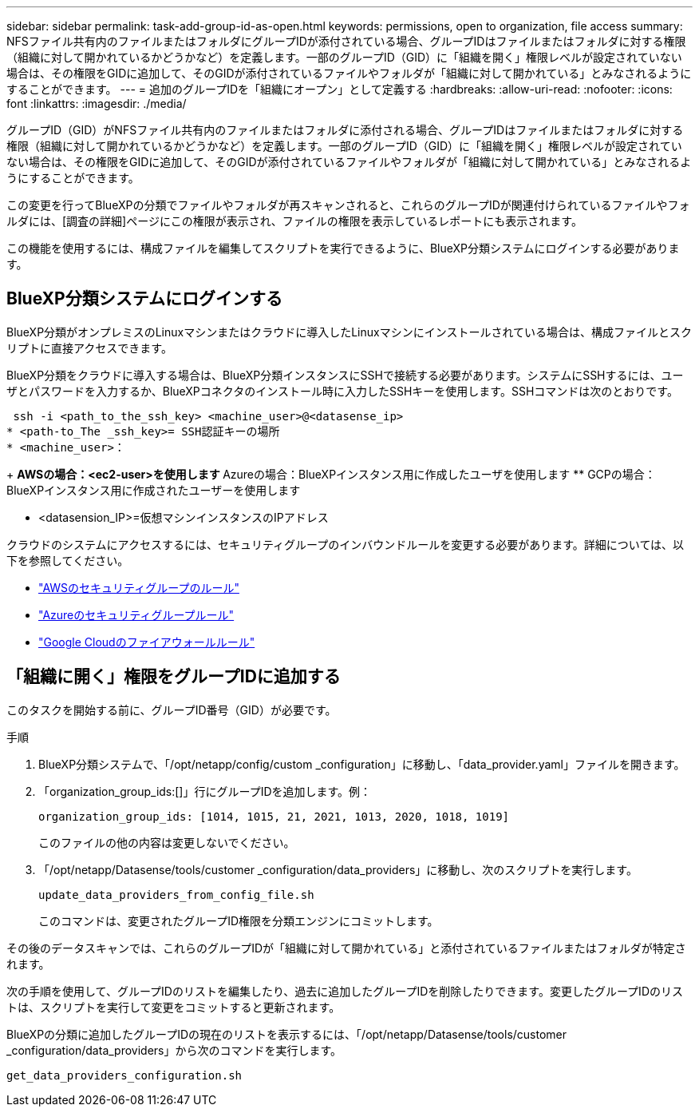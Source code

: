 ---
sidebar: sidebar 
permalink: task-add-group-id-as-open.html 
keywords: permissions, open to organization, file access 
summary: NFSファイル共有内のファイルまたはフォルダにグループIDが添付されている場合、グループIDはファイルまたはフォルダに対する権限（組織に対して開かれているかどうかなど）を定義します。一部のグループID（GID）に「組織を開く」権限レベルが設定されていない場合は、その権限をGIDに追加して、そのGIDが添付されているファイルやフォルダが「組織に対して開かれている」とみなされるようにすることができます。 
---
= 追加のグループIDを「組織にオープン」として定義する
:hardbreaks:
:allow-uri-read: 
:nofooter: 
:icons: font
:linkattrs: 
:imagesdir: ./media/


[role="lead"]
グループID（GID）がNFSファイル共有内のファイルまたはフォルダに添付される場合、グループIDはファイルまたはフォルダに対する権限（組織に対して開かれているかどうかなど）を定義します。一部のグループID（GID）に「組織を開く」権限レベルが設定されていない場合は、その権限をGIDに追加して、そのGIDが添付されているファイルやフォルダが「組織に対して開かれている」とみなされるようにすることができます。

この変更を行ってBlueXPの分類でファイルやフォルダが再スキャンされると、これらのグループIDが関連付けられているファイルやフォルダには、[調査の詳細]ページにこの権限が表示され、ファイルの権限を表示しているレポートにも表示されます。

この機能を使用するには、構成ファイルを編集してスクリプトを実行できるように、BlueXP分類システムにログインする必要があります。



== BlueXP分類システムにログインする

BlueXP分類がオンプレミスのLinuxマシンまたはクラウドに導入したLinuxマシンにインストールされている場合は、構成ファイルとスクリプトに直接アクセスできます。

BlueXP分類をクラウドに導入する場合は、BlueXP分類インスタンスにSSHで接続する必要があります。システムにSSHするには、ユーザとパスワードを入力するか、BlueXPコネクタのインストール時に入力したSSHキーを使用します。SSHコマンドは次のとおりです。

 ssh -i <path_to_the_ssh_key> <machine_user>@<datasense_ip>
* <path-to_The _ssh_key>= SSH認証キーの場所
* <machine_user>：
+
** AWSの場合：<ec2-user>を使用します
** Azureの場合：BlueXPインスタンス用に作成したユーザを使用します
** GCPの場合：BlueXPインスタンス用に作成されたユーザーを使用します


* <datasension_IP>=仮想マシンインスタンスのIPアドレス


クラウドのシステムにアクセスするには、セキュリティグループのインバウンドルールを変更する必要があります。詳細については、以下を参照してください。

* https://docs.netapp.com/us-en/bluexp-setup-admin/reference-ports-aws.html["AWSのセキュリティグループのルール"^]
* https://docs.netapp.com/us-en/bluexp-setup-admin/reference-ports-azure.html["Azureのセキュリティグループルール"^]
* https://docs.netapp.com/us-en/bluexp-setup-admin/reference-ports-gcp.html["Google Cloudのファイアウォールルール"^]




== 「組織に開く」権限をグループIDに追加する

このタスクを開始する前に、グループID番号（GID）が必要です。

.手順
. BlueXP分類システムで、「/opt/netapp/config/custom _configuration」に移動し、「data_provider.yaml」ファイルを開きます。
. 「organization_group_ids:[]」行にグループIDを追加します。例：
+
 organization_group_ids: [1014, 1015, 21, 2021, 1013, 2020, 1018, 1019]
+
このファイルの他の内容は変更しないでください。

. 「/opt/netapp/Datasense/tools/customer _configuration/data_providers」に移動し、次のスクリプトを実行します。
+
 update_data_providers_from_config_file.sh
+
このコマンドは、変更されたグループID権限を分類エンジンにコミットします。



その後のデータスキャンでは、これらのグループIDが「組織に対して開かれている」と添付されているファイルまたはフォルダが特定されます。

次の手順を使用して、グループIDのリストを編集したり、過去に追加したグループIDを削除したりできます。変更したグループIDのリストは、スクリプトを実行して変更をコミットすると更新されます。

BlueXPの分類に追加したグループIDの現在のリストを表示するには、「/opt/netapp/Datasense/tools/customer _configuration/data_providers」から次のコマンドを実行します。

 get_data_providers_configuration.sh